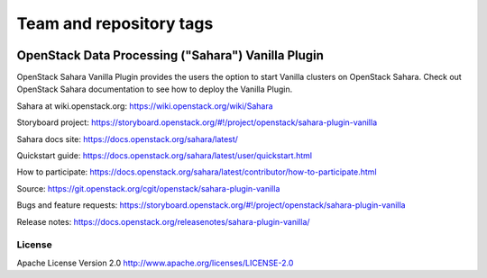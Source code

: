 ========================
Team and repository tags
========================

.. image:: https://governance.openstack.org/tc/badges/sahara.svg
    :target: https://governance.openstack.org/tc/reference/tags/index.html

.. Change things from this point on

OpenStack Data Processing ("Sahara") Vanilla Plugin
====================================================

OpenStack Sahara Vanilla Plugin provides the users the option to
start Vanilla clusters on OpenStack Sahara.
Check out OpenStack Sahara documentation to see how to deploy the
Vanilla Plugin.

Sahara at wiki.openstack.org: https://wiki.openstack.org/wiki/Sahara

Storyboard project: https://storyboard.openstack.org/#!/project/openstack/sahara-plugin-vanilla

Sahara docs site: https://docs.openstack.org/sahara/latest/

Quickstart guide: https://docs.openstack.org/sahara/latest/user/quickstart.html

How to participate: https://docs.openstack.org/sahara/latest/contributor/how-to-participate.html

Source: https://git.openstack.org/cgit/openstack/sahara-plugin-vanilla

Bugs and feature requests: https://storyboard.openstack.org/#!/project/openstack/sahara-plugin-vanilla

Release notes: https://docs.openstack.org/releasenotes/sahara-plugin-vanilla/

License
-------

Apache License Version 2.0 http://www.apache.org/licenses/LICENSE-2.0

